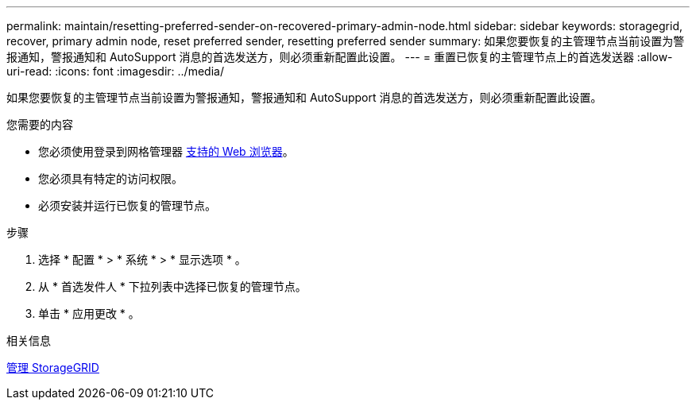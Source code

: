---
permalink: maintain/resetting-preferred-sender-on-recovered-primary-admin-node.html 
sidebar: sidebar 
keywords: storagegrid, recover, primary admin node, reset preferred sender, resetting preferred sender 
summary: 如果您要恢复的主管理节点当前设置为警报通知，警报通知和 AutoSupport 消息的首选发送方，则必须重新配置此设置。 
---
= 重置已恢复的主管理节点上的首选发送器
:allow-uri-read: 
:icons: font
:imagesdir: ../media/


[role="lead"]
如果您要恢复的主管理节点当前设置为警报通知，警报通知和 AutoSupport 消息的首选发送方，则必须重新配置此设置。

.您需要的内容
* 您必须使用登录到网格管理器 xref:../admin/web-browser-requirements.adoc[支持的 Web 浏览器]。
* 您必须具有特定的访问权限。
* 必须安装并运行已恢复的管理节点。


.步骤
. 选择 * 配置 * > * 系统 * > * 显示选项 * 。
. 从 * 首选发件人 * 下拉列表中选择已恢复的管理节点。
. 单击 * 应用更改 * 。


.相关信息
xref:../admin/index.adoc[管理 StorageGRID]
